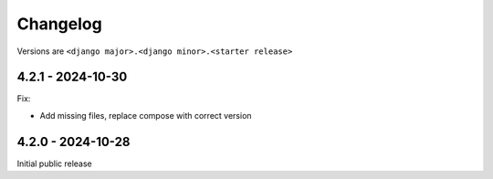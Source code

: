 Changelog
=========

Versions are ``<django major>.<django minor>.<starter release>``


4.2.1 - 2024-10-30
------------------

Fix:

* Add missing files, replace compose with correct version


4.2.0 - 2024-10-28
------------------

Initial public release
